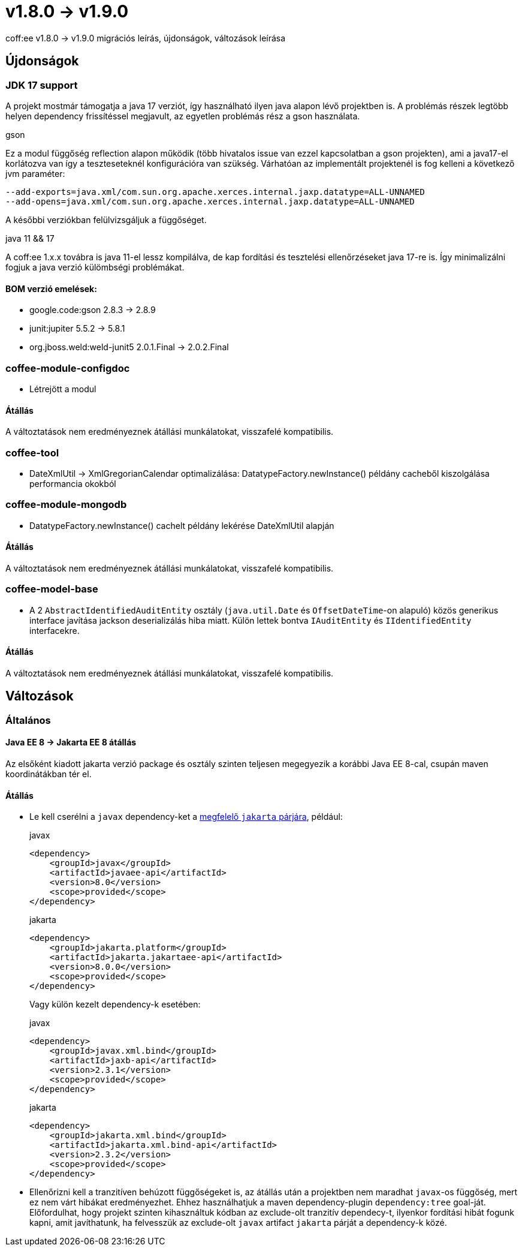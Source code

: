 = v1.8.0 → v1.9.0

coff:ee v1.8.0 -> v1.9.0 migrációs leírás, újdonságok, változások leírása

== Újdonságok

=== JDK 17 support
A projekt mostmár támogatja a java 17 verziót,
így használható ilyen java alapon lévő projektben is.
A problémás részek legtöbb helyen dependency frissítéssel megjavult,
az egyetlen problémás rész a gson használata.

.gson
Ez a modul függőség reflection alapon működik (több hivatalos issue van ezzel kapcsolatban a gson projekten),
ami a java17-el korlátozva van így a teszteseteknél konfigurációra van szükség.
Várhatóan az implementált projektenél is fog kelleni a következő jvm paraméter:

[source,bash]
----
--add-exports=java.xml/com.sun.org.apache.xerces.internal.jaxp.datatype=ALL-UNNAMED
--add-opens=java.xml/com.sun.org.apache.xerces.internal.jaxp.datatype=ALL-UNNAMED
----
A későbbi verziókban felülvizsgáljuk a függőséget.

.java 11 && 17
A coff:ee 1.x.x továbra is java 11-el lessz kompilálva,
de kap fordítási és tesztelési ellenőrzéseket java 17-re is.
Így minimalizálni fogjuk a java verzió külömbségi problémákat.

==== BOM verzió emelések:
* google.code:gson 2.8.3 -> 2.8.9
* junit:jupiter 5.5.2 -> 5.8.1
* org.jboss.weld:weld-junit5 2.0.1.Final -> 2.0.2.Final


=== coffee-module-configdoc
* Létrejött a modul

==== Átállás
A változtatások nem eredményeznek átállási munkálatokat, visszafelé kompatibilis.

=== coffee-tool
* DateXmlUtil -> XmlGregorianCalendar optimalizálása: DatatypeFactory.newInstance() példány cacheből kiszolgálása performancia okokból

=== coffee-module-mongodb
* DatatypeFactory.newInstance() cachelt példány lekérése DateXmlUtil alapján

==== Átállás
A változtatások nem eredményeznek átállási munkálatokat, visszafelé kompatibilis.

=== coffee-model-base
* A 2 `AbstractIdentifiedAuditEntity` osztály (`java.util.Date` és `OffsetDateTime`-on alapuló) közös generikus interface javítása jackson deserializálás hiba miatt. Külön lettek bontva `IAuditEntity` és `IIdentifiedEntity` interfacekre.

==== Átállás
A változtatások nem eredményeznek átállási munkálatokat, visszafelé kompatibilis.

== Változások

=== Általános

==== Java EE 8 -> Jakarta EE 8 átállás
Az elsőként kiadott jakarta verzió package és osztály szinten teljesen megegyezik
a korábbi Java EE 8-cal, csupán maven koordinátákban tér el.

==== Átállás

* Le kell cserélni a `javax`  dependency-ket a https://wiki.eclipse.org/Jakarta_EE_Maven_Coordinates[megfelelő
`jakarta` párjára], például:
+
.javax
[source,xml]
----
<dependency>
    <groupId>javax</groupId>
    <artifactId>javaee-api</artifactId>
    <version>8.0</version>
    <scope>provided</scope>
</dependency>
----
+
.jakarta
[source,xml]
----

<dependency>
    <groupId>jakarta.platform</groupId>
    <artifactId>jakarta.jakartaee-api</artifactId>
    <version>8.0.0</version>
    <scope>provided</scope>
</dependency>
----
+
Vagy külön kezelt dependency-k esetében:
+
.javax
[source,xml]
----
<dependency>
    <groupId>javax.xml.bind</groupId>
    <artifactId>jaxb-api</artifactId>
    <version>2.3.1</version>
    <scope>provided</scope>
</dependency>
----
+
.jakarta
[source,xml]
----
<dependency>
    <groupId>jakarta.xml.bind</groupId>
    <artifactId>jakarta.xml.bind-api</artifactId>
    <version>2.3.2</version>
    <scope>provided</scope>
</dependency>
----
+
* Ellenőrizni kell a tranzitíven behúzott függőségeket is, az átállás után a projektben nem maradhat `javax`-os függőség,
mert ez nem várt hibákat eredményezhet. Ehhez használhatjuk a maven dependency-plugin `dependency:tree` goal-ját.
Előfordulhat, hogy projekt szinten kihasználtuk kódban az exclude-olt tranzitív dependecy-t, ilyenkor fordítási hibát
fogunk kapni, amit javíthatunk, ha felvesszük az exclude-olt `javax` artifact `jakarta` párját a dependency-k közé.